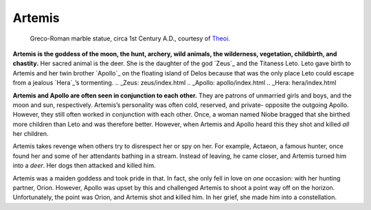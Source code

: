
Artemis
=======

.. figure:: artemis.jpg

	Greco-Roman marble statue, circa 1st Century A.D., courtesy of `Theoi`_.

.. _Theoi: http://www.theoi.com/Olympios/Artemis.html

**Artemis is the goddess of the moon, the hunt, archery, wild animals, the 
wilderness, vegetation, childbirth, and chastity.**  Her sacred animal is the 
deer.  She is the daughter of the god `Zeus`_ and the Titaness Leto.  Leto 
gave birth to Artemis and her twin brother `Apollo`_ on the floating island 
of Delos because that was the only place Leto could escape from a jealous 
`Hera`_’s tormenting.  
.. _Zeus: zeus/index.html
.. _Apollo: apollo/index.html
.. _Hera: hera/index.html

**Artemis and Apollo are often seen in conjunction to each other.**  They are 
patrons of unmarried girls and boys, and the moon and sun, respectively.  
Artemis’s personality was often cold, reserved, and private- opposite the 
outgoing Apollo.  However, they still often worked in conjunction with each 
other.  Once, a woman named Niobe bragged that she birthed more children than 
Leto and was therefore better.  However, when Artemis and Apollo heard this they 
shot and killed *all* her children.  

Artemis takes revenge when others try to disrespect her or spy on her.  For 
example, Actaeon, a famous hunter, once found her and some of her attendants 
bathing in a stream.  Instead of leaving, he came closer, and Artemis turned him 
into a *deer*.  Her dogs then attacked and killed him.  

Artemis was a maiden goddess and took pride in that.  In fact, she only fell in 
love on *one* occasion: with her hunting partner, Orion.  However, Apollo was 
upset by this and challenged Artemis to shoot a point way off on the horizon.
Unfortunately, the point was Orion, and Artemis shot and killed him.  In her 
grief, she made him into a constellation.  
